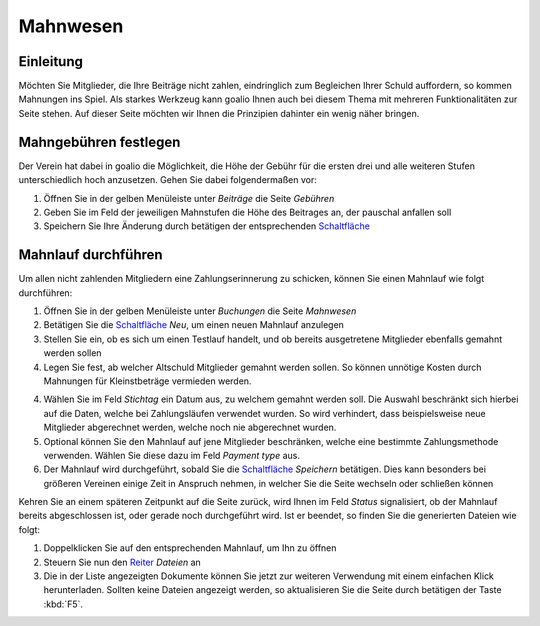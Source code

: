 Mahnwesen
=========

Einleitung
----------

Möchten Sie Mitglieder, die Ihre Beiträge nicht zahlen, eindringlich zum Begleichen Ihrer Schuld auffordern, so kommen Mahnungen ins Spiel. Als starkes Werkzeug kann goalio Ihnen auch bei diesem Thema mit mehreren Funktionalitäten zur Seite stehen. Auf dieser Seite möchten wir Ihnen die Prinzipien dahinter ein wenig näher bringen.

Mahngebühren festlegen
----------------------

Der Verein hat dabei in goalio die Möglichkeit, die Höhe der Gebühr für die ersten drei und alle weiteren Stufen unterschiedlich hoch anzusetzen. Gehen Sie dabei folgendermaßen vor:

1. Öffnen Sie in der gelben Menüleiste unter *Beiträge* die Seite *Gebühren*

2. Geben Sie im Feld der jeweiligen Mahnstufen die Höhe des Beitrages an, der pauschal anfallen soll

3. Speichern Sie Ihre Änderung durch betätigen der entsprechenden Schaltfläche_

Mahnlauf durchführen
--------------------

Um allen nicht zahlenden Mitgliedern eine Zahlungserinnerung zu schicken, können Sie einen Mahnlauf wie folgt durchführen:

1. Öffnen Sie in der gelben Menüleiste unter *Buchungen* die Seite *Mahnwesen*

2. Betätigen Sie die Schaltfläche_ *Neu*, um einen neuen Mahnlauf anzulegen

3. Stellen Sie ein, ob es sich um einen Testlauf handelt, und ob bereits ausgetretene Mitglieder ebenfalls gemahnt werden sollen

4. Legen Sie fest, ab welcher Altschuld Mitglieder gemahnt werden sollen. So können unnötige Kosten durch Mahnungen für Kleinstbeträge vermieden werden.

4. Wählen Sie im Feld *Stichtag* ein Datum aus, zu welchem gemahnt werden soll. Die Auswahl beschränkt sich hierbei auf die Daten, welche bei Zahlungsläufen verwendet wurden. So wird verhindert, dass beispielsweise neue Mitglieder abgerechnet werden, welche noch nie abgerechnet wurden.

5. Optional können Sie den Mahnlauf auf jene Mitglieder beschränken, welche eine bestimmte Zahlungsmethode verwenden. Wählen Sie diese dazu im Feld *Payment type* aus.

6. Der Mahnlauf wird durchgeführt, sobald Sie die Schaltfläche_ *Speichern* betätigen. Dies kann besonders bei größeren Vereinen einige Zeit in Anspruch nehmen, in welcher Sie die Seite wechseln oder schließen können

Kehren Sie an einem späteren Zeitpunkt auf die Seite zurück, wird Ihnen im Feld *Status* signalisiert, ob der Mahnlauf bereits abgeschlossen ist, oder gerade noch durchgeführt wird. Ist er beendet, so finden Sie die generierten Dateien wie folgt:

1. Doppelklicken Sie auf den entsprechenden Mahnlauf, um Ihn zu öffnen

2. Steuern Sie nun den Reiter_ *Dateien* an

3. Die in der Liste angezeigten Dokumente können Sie jetzt zur weiteren Verwendung mit einem einfachen Klick herunterladen. Sollten keine Dateien angezeigt werden, so aktualisieren Sie die Seite durch betätigen der Taste :kbd:`F5`.

.. _Reiter: /de/latest/erste-schritte/benutzeroberflaeche.html#reiter
.. _Schaltfläche: /de/latest/erste-schritte/benutzeroberflaeche.html#schaltflachen
